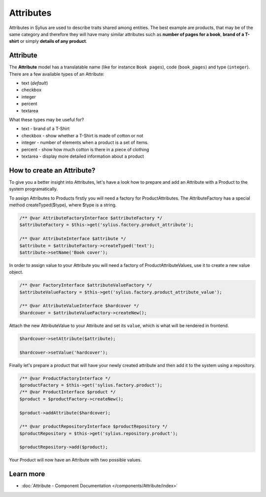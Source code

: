 .. index::
   single: Attributes

Attributes
==========

Attributes in Sylius are used to describe traits shared among entities. The best example are products, that may be of
the same category and therefore they will have many similar attributes such as **number of pages for a book**,
**brand of a T-shirt** or simply **details of any product**.

Attribute
---------

The **Attribute** model has a translatable name (like for instance ``Book pages``), code (``book_pages``) and type (``integer``).
There are a few available types of an Attribute:

* text (*default*)
* checkbox
* integer
* percent
* textarea

What these types may be useful for?

- text - brand of a T-Shirt
- checkbox - show whether a T-Shirt is made of cotton or not
- integer - number of elements when a product is a set of items.
- percent - show how much cotton is there in a piece of clothing
- textarea - display more detailed information about a product

How to create an Attribute?
---------------------------

To give you a better insight into Attributes, let's have a look how to prepare and add an Attribute with a Product to the system programatically.

To assign Attributes to Products firstly you will need a factory for ProductAttributes.
The AttributeFactory has a special method createTyped($type), where $type is a string.

.. code-block:: php

   /** @var AttributeFactoryInterface $attributeFactory */
   $attributeFactory = $this->get('sylius.factory.product_attribute');

   /** @var AttributeInterface $attribute */
   $attribute = $attributeFactory->createTyped('text');
   $attribute->setName('Book cover');

In order to assign value to your Attribute you will need a factory of ProductAttributeValues,
use it to create a new value object.

.. code-block:: php

   /** @var FactoryInterface $attributeValueFactory */
   $attributeValueFactory = $this->get('sylius.factory.product_attribute_value');

   /** @var AttributeValueInterface $hardcover */
   $hardcover = $attributeValueFactory->createNew();

Attach the new AttributeValue to your Attribute and set its ``value``, which is what will be rendered in frontend.

.. code-block:: php

   $hardcover->setAttribute($attribute);

   $hardcover->setValue('hardcover');

Finally let's prepare a product that will have your newly created attribute and then add it to the system using a repository.

.. code-block:: php

   /** @var ProductFactoryInterface */
   $productFactory = $this->get('sylius.factory.product');
   /** @var ProductInterface $product */
   $product = $productFactory->createNew();

   $product->addAttribute($hardcover);

   /** @var productRepositoryInterface $productRepository */
   $productRepository = $this->get('sylius.repository.product');

   $productRepository->add($product);

Your Product will now have an Attribute with two possible values.

Learn more
----------

* :doc:`Attribute - Component Documentation </components/Attribute/index>`
